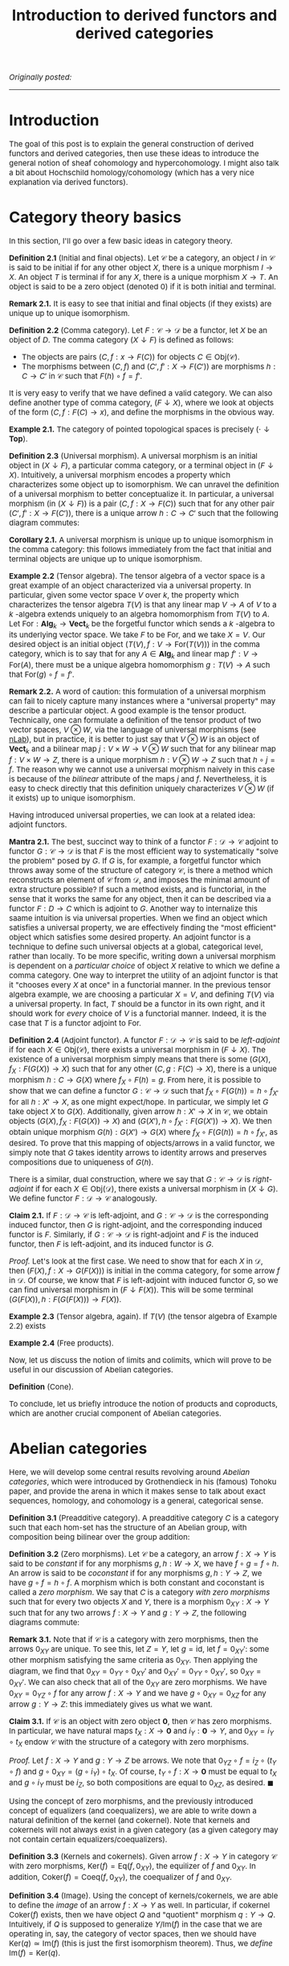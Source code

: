 #+TITLE:Introduction to derived functors and derived categories
#+DESCRIPTION:Directory
#+HTML_HEAD: <link rel="stylesheet" type="text/css" href="https://gongzhitaao.org/orgcss/org.css"/>
#+HTML_HEAD: <style> body {font-size:15px;} </style>

/Originally posted:/

-------------

* Introduction

The goal of this post is to explain the general construction of derived functors and derived categories, then use these ideas to introduce the general
notion of sheaf cohomology and hypercohomology. I might also talk a bit about Hochschild homology/cohomology (which has a very nice explanation via derived functors).

* Category theory basics

In this section, I'll go over a few basic ideas in category theory.

*Definition 2.1* (Initial and final objects). Let $\mathcal{C}$ be a category, an object $I$ in $\mathcal{C}$ is said to be initial if for any other object $X$,
there is a unique morphism $I \to X$. An object $T$ is terminal if for any $X$, there is a unique morphism $X \to T$.
An object is said to be a zero object (denoted $0$) if it is both initial and terminal.

*Remark 2.1.* It is easy to see that initial and final objects (if they exists) are unique up to unique isomorphism.

*Definition 2.2* (Comma category). Let $F : \mathcal{C} \rightarrow \mathcal{D}$ be a functor, let $X$ be an object of $D$. The comma category $(X \downarrow F)$ is defined as follows:

- The objects are pairs $(C, f : x \rightarrow F(C))$ for objects $C \in \text{Obj}(\mathcal{C})$.
- The morphisms between $(C, f)$ and $(C', f' : X \rightarrow F(C'))$ are morphisms $h : C \rightarrow C'$ in $\mathcal{C}$ such that $F(h) \circ f = f'$.
  
It is very easy to verify that we have defined a valid category. We can also define another type of comma category, $(F \downarrow X)$, where we look at objects of the form $(C, f : F(C) \rightarrow x)$,
and define the morphisms in the obvious way.

*Example 2.1.* The category of pointed topological spaces is precisely $(\cdot \downarrow \textbf{Top})$.

*Definition 2.3* (Universal morphism). A universal morphism is an initial object in $(X \downarrow F)$, a particular comma category, or a terminal object in $(F \downarrow X)$. Intuitively, a universal morphism encodes a property which characterizes
some object up to isomorphism. We can unravel the definition of a universal morphism to better conceptualize it.
In particular, a universal morphism (in $(X \downarrow F)$) is a pair $(C, f : X \rightarrow F(C))$ such that for any other pair $(C', f' : X \rightarrow F(C'))$, there is a unique arrow $h : C \rightarrow C'$ such that the following diagram commutes:

#+ATTR_HTML: :width 300px
[[./assets/uni_prop.png]]

*Corollary 2.1.* A universal morphism is unique up to unique isomorphism in the comma category: this follows immediately from the fact that initial and terminal objects are unique up
to unique isomorphism.

*Example 2.2* (Tensor algebra). The tensor algebra of a vector space is a great example of an object characterized via a universal property. In particular, given some vector space $V$ over $k$, the property
which characterizes the tensor algebra $T(V)$ is that any linear map $V \rightarrow A$ of $V$ to a $k$ -algebra extends uniquely to an algebra homomorphism from $T(V)$ to $A$.
Let $\text{For} : \textbf{Alg}_k \rightarrow \textbf{Vect}_k$ be the forgetful functor which sends a $k$ -algebra to its underlying vector space. We take $F$ to be $\text{For}$, and
we take $X = V$. Our desired object is an initial object $(T(V), f : V \rightarrow \text{For}(T(V)))$ in the comma category, which is to say that for any $A \in \textbf{Alg}_k$ and
linear map $f' : V \rightarrow \text{For}(A)$, there must be a unique algebra homomorphism $g : T(V) \rightarrow A$ such that $\text{For}(g) \circ f = f'$.

*Remark 2.2.* A word of caution: this formulation of a universal morphism can fail to nicely capture many instances where a "universal property" may describe a particular object.
A good example is the tensor product. Technically, one can formulate a definition of the tensor product of two vector spaces, $V \otimes W$, via the language of universal morphisms (see [[https://ncatlab.org/nlab/show/tensor+product][nLab]]),
but in practice, it is better to just say that $V \otimes W$ is an object of $\textbf{Vect}_k$ and a bilinear map $j : V \times W \rightarrow V \otimes W$ such that
for any bilinear map $f : V \times W \rightarrow Z$, there is a unique morphism $h : V \otimes W \rightarrow Z$ such that $h \circ j = f$. The reason why we cannot use a universal morphism
naively in this case is because of the /bilinear/ attribute of the maps $j$ and $f$. Nevertheless, it is easy to check directly that this definition uniquely characterizes $V \otimes W$ (if it exists)
up to unique isomorphism.

Having introduced universal properties, we can look at a related idea: adjoint functors.

*Mantra 2.1.* The best, succinct way to think of a functor $F : \mathcal{D} \rightarrow \mathcal{C}$ adjoint to functor $G : \mathcal{C} \rightarrow \mathcal{D}$ is that $F$ is the most efficient way to systematically
"solve the problem" posed by $G$. If $G$ is, for example, a forgetful functor which throws away some of the structure of category $\mathcal{C}$, is there a method which reconstructs an element of $\mathcal{C}$ from $\mathcal{D}$, and imposes the
minimal amount of extra structure possible? If such a method exists, and is functorial, in the sense that it works the same for any object, then it can be described via a functor $F : D \rightarrow C$
which is adjoint to $G$. Another way to internalize this saame intuition is via universal properties. When
we find an object which satisfies a universal property, we are effectively finding the "most efficient" object which satisfies some desired property. An adjoint functor is a technique to define such universal
objects at a global, categorical level, rather than locally. To be more specific, writing down a universal morphism is dependent on a /particular choice/ of object $X$ relative to which we define a comma category.
One way to interpret the utility of an adjoint functor is that it "chooses every $X$ at once" in a functorial manner. In the previous tensor algebra example, we are choosing a particular $X = V$, and defining $T(V)$
via a universal property. In fact, $T$ should be a functor in its own right, and it should work for /every/ choice of $V$ is a functorial manner. Indeed, it is the case that $T$ is a functor adjoint to $\text{For}$.

*Definition 2.4* (Adjoint functor). A functor $F : \mathcal{D} \rightarrow \mathcal{C}$ is said to be /left-adjoint/ if for each $X \in \text{Obj}(\mathcal{C})$, there exists a universal morphism
in $(F \downarrow X)$. The existence of a universal morphism simply means that there is some $(G(X), f_X : F(G(X)) \rightarrow X)$ such that for any other $(C, g : F(C) \rightarrow X)$, there is a
unique morphism $h : C \rightarrow G(X)$ where $f_X \circ F(h) = g$. From here, it is possible to show that we can define a functor $G : \mathcal{C} \rightarrow \mathcal{D}$ such that $f_X \circ F(G(h)) = h \circ f_{X'}$ for all $h : X' \rightarrow X$, as one might
expect/hope. In particular, we simply let $G$ take object $X$ to $G(X)$. Additionally, given arrow $h : X' \rightarrow X$ in $\mathcal{C}$, we obtain objects $(G(X), f_X : F(G(X)) \rightarrow X)$
and $(G(X'), h \circ f_{X'} : F(G(X')) \rightarrow X)$. We then obtain unique morphism $G(h) : G(X') \rightarrow G(X)$ where $f_X \circ F(G(h)) = h \circ f_{X'}$, as desired. To prove that this
mapping of objects/arrows in a valid functor, we simply note that $G$ takes identity arrows to identity arrows and preserves compositions due to uniqueness of $G(h)$.

There is a similar, dual construction, where we say that $G : \mathcal{C} \rightarrow \mathcal{D}$ is /right-adjoint/ if for each $X \in \text{Obj}(\mathcal{D})$, there exists a universal morphism
in $(X \downarrow G)$. We define functor $F : \mathcal{D} \rightarrow \mathcal{C}$ analogously.

*Claim 2.1.* If $F : \mathcal{D} \rightarrow \mathcal{C}$ is left-adjoint, and $G : \mathcal{C} \rightarrow \mathcal{D}$ is the corresponding induced functor, then $G$ is right-adjoint,
and the corresponding induced functor is $F$. Similarly, if $G : \mathcal{C} \rightarrow \mathcal{D}$ is right-adjoint and $F$ is the induced functor, then $F$ is left-adjoint, and its
induced functor is $G$.

/Proof./ Let's look at the first case. We need to show that for each $X$ in $\mathcal{D}$, then $(F(X), f : X \rightarrow G(F(X)))$ is initial
in the comma category, for some arrow $f$ in $\mathcal{D}$. Of course, we know that $F$ is left-adjoint with induced functor $G$, so we can find universal morphism in $(F \downarrow F(X))$. This will be
some terminal $(G(F(X)), h : F(G(F(X))) \rightarrow F(X))$. 

*Example 2.3* (Tensor algebra, again). If $T(V)$ (the tensor algebra of Example 2.2) exists

*Example 2.4* (Free products).

Now, let us discuss the notion of limits and colimits, which will prove to be useful in our discussion of Abelian categories.

*Definition* (Cone).

To conclude, let us briefly introduce the notion of products and coproducts, which are another crucial component of Abelian categories.

* Abelian categories

Here, we will develop some central results revolving around /Abelian categories/, which were introduced by Grothendieck in his (famous) Tohoku paper, and provide the
arena in which it makes sense to talk about exact sequences, homology, and cohomology is a general, categorical sense.

*Definition 3.1* (Preadditive category). A preadditive category $C$ is a category such that each hom-set has the structure of an Abelian group, with composition being bilinear over the group addition:
\begin{align}
    f \circ (g + h) = (f \circ g) + (f \circ h) \ \ \ \ \text{and} \ \ \ \ (g + h) \circ f = (g \circ f) + (h \circ f).
\end{align}

*Definition 3.2* (Zero morphisms). Let $\mathcal{C}$ be a category, an arrow $f : X \rightarrow Y$ is said to be /constant/ if for any morphisms $g, h : W \rightarrow X$, we have $f \circ g = f \circ h$.
An arrow is said to be /coconstant/ if for any morphisms $g, h : Y \rightarrow Z$, we have $g \circ f = h \circ f$. A morphism which is both constant and coconstant is called a /zero morphism/. We say that $C$ is a category
/with zero morphisms/ such that for every two objects $X$ and $Y$, there is a morphism $0_{XY} : X \rightarrow Y$ such that for any two arrows $f : X \rightarrow Y$ and $g : Y \rightarrow Z$, the following diagrams commute:

#+ATTR_HTML: :width 300px
[[./assets/zeros.png]]

*Remark 3.1.* Note that if $\mathcal{C}$ is a category with zero morphisms, then the arrows $0_{XY}$ are unique. To see this, let $Z = Y$, let $g = \text{id}$, let $f = 0_{XY}'$: some other morphism
satisfying the same criteria as $0_{XY}$. Then applying the diagram, we find that $0_{XY} = 0_{YY} \circ 0_{XY}'$ and $0_{XY}' = 0_{YY} \circ 0_{XY}'$, so $0_{XY} = 0_{XY}'$. We can also check
that all of the $0_{XY}$ are zero morphisms. We have $0_{XY} = 0_{YZ} \circ f$ for any arrow $f : X \rightarrow Y$ and we have $g \circ 0_{XY} = 0_{XZ}$ for any arrow $g : Y \rightarrow Z$: this immediately gives us what we want.

*Claim 3.1.* If $\mathcal{C}$ is an object with zero object $\textbf{0}$, then $\mathcal{C}$ has zero morphisms. In particular, we have natural maps $t_X : X \rightarrow \textbf{0}$ and $i_Y : \textbf{0} \rightarrow Y$,
and $0_{XY} = i_Y \circ t_X$ endow $\mathcal{C}$ with the structure of a category with zero morphisms.

/Proof./ Let $f : X \rightarrow Y$ and $g : Y \rightarrow Z$ be arrows. We note that $0_{YZ} \circ f = i_Z \circ (t_Y \circ f)$ and $g \circ 0_{XY} = (g \circ i_Y) \circ t_X$. Of course,
$t_Y \circ f : X \rightarrow \textbf{0}$ must be equal to $t_X$ and $g \circ i_Y$ must be $i_Z$, so both compositions are equal to $0_{XZ}$, as desired. $\blacksquare$

Using the concept of zero morphisms, and the previously introduced concept of equalizers (and coequalizers), we are able to write down a natural definition of the kernel (and cokernel).
Note that kernels and cokernels will not always exist in a given category (as a given category may not contain certain equalizers/coequalizers).

*Definition 3.3* (Kernels and cokernels). Given arrow $f : X \rightarrow Y$ in category $\mathcal{C}$ with zero morphisms, $\text{Ker}(f) = \text{Eq}(f, 0_{XY})$, the equilizer of
$f$ and $0_{XY}$. In addition, $\text{Coker}(f) = \text{Coeq}(f, 0_{XY})$, the coequalizer of $f$ and $0_{XY}$.

*Definition 3.4* (Image). Using the concept of kernels/cokernels, we are able to define the /image/ of an arrow $f : X \rightarrow Y$ as well. In particular, if cokernel $\text{Coker}(f)$ exists, then
we have object $Q$ and "quotient" morphism $q : Y \rightarrow Q$. Intuitively, if $Q$ is supposed to generalize $Y/\text{Im}(f)$ in the case that we are operating in, say, the category of vector spaces,
then we should have $\text{Ker}(q) \simeq \text{Im}(f)$ (this is just the first isomorphism theorem). Thus, we /define/ $\text{Im}(f) = \text{Ker}(q)$.

* Derived functors

* Derived categories

* Sheaf cohomology and hypercohomology

* Hochschild homology and cohomology
